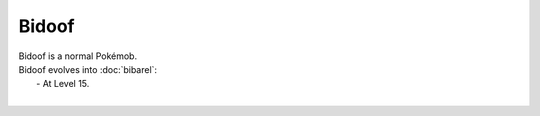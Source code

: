 .. bidoof:

Bidoof
-------

.. image:: ../../_images/pokemobs/gen_4/entity_icon/textures/bidoof.png
    :alt: Bidoof
.. image:: ../../_images/pokemobs/gen_4/entity_icon/textures/bidoofs.png
    :alt: Bidoof


| Bidoof is a normal Pokémob.
| Bidoof evolves into :doc:`bibarel`:
|  -  At Level 15.
| 
